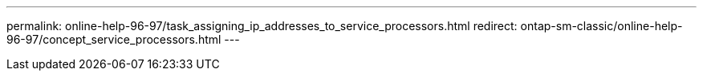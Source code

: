 ---
permalink: online-help-96-97/task_assigning_ip_addresses_to_service_processors.html
redirect: ontap-sm-classic/online-help-96-97/concept_service_processors.html
---
